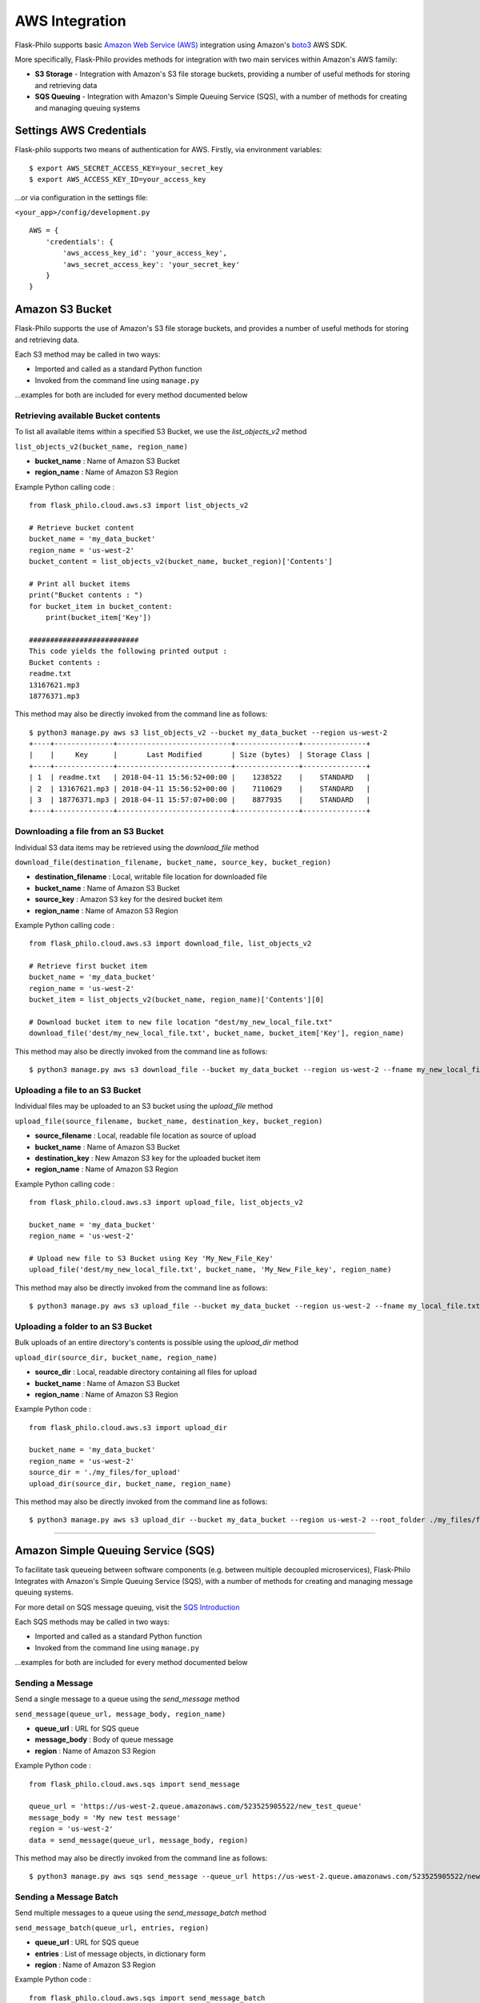 AWS Integration
=======================

Flask-Philo supports basic `Amazon Web Service (AWS) <https://aws.amazon.com/>`_ integration
using Amazon's `boto3 <https://pypi.python.org/pypi/boto3>`_ AWS SDK.

More specifically, Flask-Philo provides methods for integration with two main services within Amazon's AWS family:

* **S3 Storage** - Integration with Amazon's S3 file storage buckets, providing a number of useful methods for storing and retrieving data
* **SQS Queuing** - Integration with Amazon's Simple Queuing Service (SQS), with a number of methods for creating and managing queuing systems


Settings AWS Credentials
-----------------------------------

Flask-philo supports two means of authentication for AWS. Firstly, via environment variables:

::

    $ export AWS_SECRET_ACCESS_KEY=your_secret_key
    $ export AWS_ACCESS_KEY_ID=your_access_key


...or via configuration in the settings file:


``<your_app>/config/development.py``
::

    AWS = {
        'credentials': {
            'aws_access_key_id': 'your_access_key',
            'aws_secret_access_key': 'your_secret_key'
        }
    }


Amazon S3 Bucket
-----------------

Flask-Philo supports the use of Amazon's S3 file storage buckets, and provides a number of useful methods for storing and retrieving data.

Each S3 method may be called in two ways:

* Imported and called as a standard Python function
* Invoked from the command line using ``manage.py``

...examples for both are included for every method documented below


Retrieving available Bucket contents
############################

To list all available items within a specified S3 Bucket, we use the *list_objects_v2* method

``list_objects_v2(bucket_name, region_name)``

* **bucket_name** : Name of Amazon S3 Bucket
* **region_name** : Name of Amazon S3 Region

Example Python calling code :

::

    from flask_philo.cloud.aws.s3 import list_objects_v2

    # Retrieve bucket content
    bucket_name = 'my_data_bucket'
    region_name = 'us-west-2'
    bucket_content = list_objects_v2(bucket_name, bucket_region)['Contents']

    # Print all bucket items
    print("Bucket contents : ")
    for bucket_item in bucket_content:
        print(bucket_item['Key'])

    ##########################
    This code yields the following printed output :
    Bucket contents :
    readme.txt
    13167621.mp3
    18776371.mp3


This method may also be directly invoked from the command line as follows:

::

    $ python3 manage.py aws s3 list_objects_v2 --bucket my_data_bucket --region us-west-2
    +----+--------------+---------------------------+---------------+---------------+
    |    |     Key      |       Last Modified       | Size (bytes)  | Storage Class |
    +----+--------------+---------------------------+---------------+---------------+
    | 1  | readme.txt   | 2018-04-11 15:56:52+00:00 |    1238522    |    STANDARD   |
    | 2  | 13167621.mp3 | 2018-04-11 15:56:52+00:00 |    7110629    |    STANDARD   |
    | 3  | 18776371.mp3 | 2018-04-11 15:57:07+00:00 |    8877935    |    STANDARD   |
    +----+--------------+---------------------------+---------------+---------------+



Downloading a file from an S3 Bucket
###################################

Individual S3 data items may be retrieved using the *download_file* method

``download_file(destination_filename, bucket_name, source_key, bucket_region)``

* **destination_filename** : Local, writable file location for downloaded file
* **bucket_name** : Name of Amazon S3 Bucket
* **source_key** : Amazon S3 key for the desired bucket item
* **region_name** : Name of Amazon S3 Region

Example Python calling code :

::

    from flask_philo.cloud.aws.s3 import download_file, list_objects_v2

    # Retrieve first bucket item
    bucket_name = 'my_data_bucket'
    region_name = 'us-west-2'
    bucket_item = list_objects_v2(bucket_name, region_name)['Contents'][0]

    # Download bucket item to new file location "dest/my_new_local_file.txt"
    download_file('dest/my_new_local_file.txt', bucket_name, bucket_item['Key'], region_name)


This method may also be directly invoked from the command line as follows:

::

    $ python3 manage.py aws s3 download_file --bucket my_data_bucket --region us-west-2 --fname my_new_local_file.txt --key my_bucket_file.txt


Uploading a file to an S3 Bucket
###############################

Individual files may be uploaded to an S3 bucket using the *upload_file* method

``upload_file(source_filename, bucket_name, destination_key, bucket_region)``

* **source_filename** : Local, readable file location as source of upload
* **bucket_name** : Name of Amazon S3 Bucket
* **destination_key** : New Amazon S3 key for the uploaded bucket item
* **region_name** : Name of Amazon S3 Region

Example Python calling code :

::

    from flask_philo.cloud.aws.s3 import upload_file, list_objects_v2

    bucket_name = 'my_data_bucket'
    region_name = 'us-west-2'

    # Upload new file to S3 Bucket using Key 'My_New_File_Key'
    upload_file('dest/my_new_local_file.txt', bucket_name, 'My_New_File_key', region_name)


This method may also be directly invoked from the command line as follows:

::

    $ python3 manage.py aws s3 upload_file --bucket my_data_bucket --region us-west-2 --fname my_local_file.txt --key My_New_File_key.txt



Uploading a folder to an S3 Bucket
#################################

Bulk uploads of an entire directory's contents is possible using the *upload_dir* method

``upload_dir(source_dir, bucket_name, region_name)``

* **source_dir** : Local, readable directory containing all files for upload
* **bucket_name** : Name of Amazon S3 Bucket
* **region_name** : Name of Amazon S3 Region

Example Python code :

::

    from flask_philo.cloud.aws.s3 import upload_dir

    bucket_name = 'my_data_bucket'
    region_name = 'us-west-2'
    source_dir = './my_files/for_upload'
    upload_dir(source_dir, bucket_name, region_name)

This method may also be directly invoked from the command line as follows:

::

    $ python3 manage.py aws s3 upload_dir --bucket my_data_bucket --region us-west-2 --root_folder ./my_files/for_upload


------------



Amazon Simple Queuing Service (SQS)
------------------------------

To facilitate task queueing between software components (e.g. between multiple decoupled microservices), Flask-Philo Integrates with Amazon's Simple Queuing Service (SQS), with a number of methods for creating and managing message queuing systems.

For more detail on SQS message queuing, visit the `SQS Introduction <https://aws.amazon.com/sqs/>`_

Each SQS methods may be called in two ways:

* Imported and called as a standard Python function
* Invoked from the command line using ``manage.py``

...examples for both are included for every method documented below

Sending a Message
#################

Send a single message to a queue using the *send_message* method

``send_message(queue_url, message_body, region_name)``

* **queue_url** : URL for SQS queue
* **message_body** : Body of queue message
* **region** : Name of Amazon S3 Region

Example Python code :

::

    from flask_philo.cloud.aws.sqs import send_message

    queue_url = 'https://us-west-2.queue.amazonaws.com/523525905522/new_test_queue'
    message_body = 'My new test message'
    region = 'us-west-2'
    data = send_message(queue_url, message_body, region)

This method may also be directly invoked from the command line as follows:

::

    $ python3 manage.py aws sqs send_message --queue_url https://us-west-2.queue.amazonaws.com/523525905522/new_test_queue --message_body "New Queue Message" --region us-west-2


Sending a Message Batch
#######################

Send multiple messages to a queue using the *send_message_batch* method

``send_message_batch(queue_url, entries, region)``

* **queue_url** : URL for SQS queue
* **entries** : List of message objects, in dictionary form
* **region** : Name of Amazon S3 Region

Example Python code :

::

    from flask_philo.cloud.aws.sqs import send_message_batch

    url = 'https://us-west-2.queue.amazonaws.com/523525905522/new_test_queue'
    region = 'us-west-2'
    message_batch = [
        {"Id": "1", "MessageBody": "Test Message One"},
        {"Id": "2", "MessageBody": "Test Message Two"}
    ]

    data = send_message_batch(queue_url=url, entries=message_batch, region=region)


Retrieving Messages
#################

To retrieve a single message from a queue, use the *receive_message* method

``receive_message(queue_url, max_number_of_messages, region)``

* **queue_url** : URL for SQS queue
* **max_number_of_messages** : *Optional* Specify number of message to be retrieved
* **region** : Name of Amazon S3 Region

Example Python code :

::

    from flask_philo.cloud.aws.sqs import receive_message

    url = 'https://us-west-2.queue.amazonaws.com/523525905522/new_test_queue'
    region_name = 'us-west-2'

    retrieved_messages = receive_message(queue_url=url, region=region_name)
    print("Body of message retrieved :", retrieved_messages['Messages'][0]['Body'])

    ##########################
    This code yields the following printed output :
    Body of message retrieved : My new test message


Optionally, we may retrieve more than one message at a time using the ``max_number_of_messages`` attribute

::

    from flask_philo.cloud.aws.sqs import receive_message

    url = 'https://us-west-2.queue.amazonaws.com/523525905522/new_test_queue'
    region_name = 'us-west-2'

    retrieved_messages = receive_message(queue_url=url, region=region_name, max_number_of_messages=2)

    # Print all retrieved messages
    print("Messages : ")
    for message in retrieved_messages['Messages']:
        print(message['Body'])

    ##########################
    This code yields the following printed output :
    Messages :
    Test Message One
    Test Message Two



Listing Available Queues
#########################

To obtain a list of all available SQS queues grouped by region, use the *list_queues* method.
Note that this method may take some time to return, given that it must iteratively poll all accessible Amazon SQS regions

``list_queues()``

Example Python code :

::

    from flask_philo.cloud.aws.sqs import list_queues

    queues_by_region = list_queues()
    queue_url_list = queues_by_region['us-west-2']['QueueUrls']

    print("Queue URLs :")
    for queue_url in queue_url_list:
        print(queue_url)

    ##########################
    This code yields the following printed output :
    Queue URLs :
    https://us-west-2.queue.amazonaws.com/523525905522/test_queue
    https://us-west-2.queue.amazonaws.com/523525905522/new_test_queue
    https://us-west-2.queue.amazonaws.com/523525905522/my-priority-list


This method may also be directly invoked from the command line as follows:

::

    $ python3 manage.py aws sqs list_queues
    +-----------------------------------------------------------------------------+-----------+
    |                                    Queue Url                                |   Region  |
    +-----------------------------------------------------------------------------+-----------+
    |         https://us-west-2.queue.amazonaws.com/523522205522/test_queue       | us-west-2 |
    |        https://us-west-2.queue.amazonaws.com/523525905522/new_test_queue    | us-west-2 |
    |         https://us-west-2.queue.amazonaws.com/523525905522/my-priority-list | us-west-2 |
    +-----------------------------------------------------------------------------+-----------+


Create a New Queue
##################

To create new SQS queue, use the *create_queue* method

``create_queue(queue_name, region)``

* **queue_name** : Name for new SQS queue
* **region** : Name of Amazon S3 Region

::

    from flask_philo.cloud.aws.sqs import create_queue

    # Create new SQS queue
    region_name = 'us-west-2'
    new_queue = create_queue("my_test_queue", region_name)
    sqs_url = new_queue['QueueUrl']

    # Send a message to the new queue
    data = send_message(sqs_url, 'Queue_item 1', region_name)


Purge Queue
############

To purge an SQS queue of all messages, use the *purge_queue* method

``purge_queue(queue_url, region)``

* **queue_url** : URL of an existing SQS queue
* **region** : Name of Amazon S3 Region

::

    from flask_philo.cloud.aws.sqs import purge_queue

    # Purge the SQS queue
    sqs_url = 'https://us-west-2.queue.amazonaws.com/523525901222/existing_sqs_queue'
    region_name = 'us-west-2'
    purge_queue(queue_url=sqs_url, region=region_name)


Delete Queue
############

To entirely delete an SQS queue and its messages, use the *delete_queue* method.

``delete_queue(queue_url, region)``

* **queue_url** : URL of an existing SQS queue for deletion
* **region** : Name of Amazon S3 Region

::

    from flask_philo.cloud.aws.sqs import delete_queue

    # Delete the SQS queue
    sqs_url = 'https://us-west-2.queue.amazonaws.com/523525901222/existing_sqs_queue'
    region_name = 'us-west-2'
    delete_queue(queue_url=sqs_url, region=region_name)


External Resources
-----------------------

* `AWS SDK Boto3 <https://pypi.python.org/pypi/boto3>`_

* `AWS <https://aws.amazon.com/>`_
